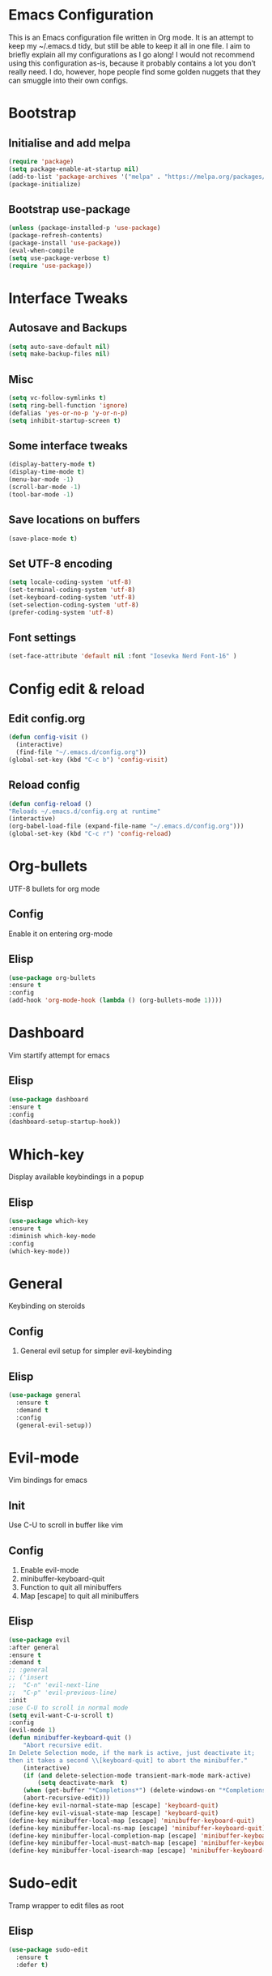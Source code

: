 * Emacs Configuration
This is an Emacs configuration file written in Org mode. It is an attempt to keep my ~/.emacs.d tidy, but still be able to keep it all in one file. I aim to briefly explain all my configurations as I go along!
I would not recommend using this configuration as-is, because it probably contains a lot you don’t really need. I do, however, hope people find some golden nuggets that they can smuggle into their own configs.
* Bootstrap
** Initialise and add melpa 
    #+BEGIN_SRC emacs-lisp
    (require 'package)
    (setq package-enable-at-startup nil)
    (add-to-list 'package-archives '("melpa" . "https://melpa.org/packages/"))
    (package-initialize)
    #+END_SRC
** Bootstrap use-package
    #+BEGIN_SRC emacs-lisp
    (unless (package-installed-p 'use-package)
	(package-refresh-contents)
	(package-install 'use-package))
    (eval-when-compile
	(setq use-package-verbose t)
	(require 'use-package))
    #+END_SRC
* Interface Tweaks
** Autosave and Backups
    #+BEGIN_SRC emacs-lisp
    (setq auto-save-default nil)
    (setq make-backup-files nil)
    #+END_SRC
** Misc
    #+BEGIN_SRC emacs-lisp
      (setq vc-follow-symlinks t)
      (setq ring-bell-function 'ignore)
      (defalias 'yes-or-no-p 'y-or-n-p)
      (setq inhibit-startup-screen t)
    #+END_SRC
** Some interface tweaks
    #+BEGIN_SRC emacs-lisp
    (display-battery-mode t)
    (display-time-mode t)
    (menu-bar-mode -1)
    (scroll-bar-mode -1)
    (tool-bar-mode -1)
    #+END_SRC
** Save locations on buffers 
    #+BEGIN_SRC emacs-lisp
    (save-place-mode t)
    #+END_SRC
** Set UTF-8 encoding 
    #+BEGIN_SRC emacs-lisp
    (setq locale-coding-system 'utf-8)
    (set-terminal-coding-system 'utf-8)
    (set-keyboard-coding-system 'utf-8)
    (set-selection-coding-system 'utf-8)
    (prefer-coding-system 'utf-8)
    #+END_SRC
** Font settings
    #+BEGIN_SRC emacs-lisp
    (set-face-attribute 'default nil :font "Iosevka Nerd Font-16" )
    #+END_SRC 
* Config edit & reload
** Edit config.org
   #+BEGIN_SRC emacs-lisp
     (defun config-visit ()
       (interactive)
       (find-file "~/.emacs.d/config.org"))
     (global-set-key (kbd "C-c b") 'config-visit)
   #+END_SRC
** Reload config
    #+BEGIN_SRC emacs-lisp
    (defun config-reload ()
    "Reloads ~/.emacs.d/config.org at runtime"
    (interactive)
    (org-babel-load-file (expand-file-name "~/.emacs.d/config.org")))
    (global-set-key (kbd "C-c r") 'config-reload)
    #+END_SRC
* Org-bullets
  UTF-8 bullets for org mode 
** Config 
Enable it on entering org-mode
** Elisp
    #+BEGIN_SRC emacs-lisp
    (use-package org-bullets
	:ensure t
	:config
	(add-hook 'org-mode-hook (lambda () (org-bullets-mode 1))))
    #+END_SRC
* Dashboard 
  Vim startify attempt for emacs
** Elisp
    #+BEGIN_SRC emacs-lisp
    (use-package dashboard
	:ensure t
	:config
	(dashboard-setup-startup-hook))
    #+END_SRC
* Which-key
  Display available keybindings in a popup
** Elisp
    #+BEGIN_SRC emacs-lisp
    (use-package which-key
	:ensure t
	:diminish which-key-mode
	:config
	(which-key-mode))
    #+END_SRC
* General
  Keybinding on steroids
** Config 
   1. General evil setup for simpler evil-keybinding
** Elisp 
   #+BEGIN_SRC emacs-lisp
     (use-package general
       :ensure t
       :demand t
       :config
       (general-evil-setup))
   #+END_SRC
* Evil-mode
  Vim bindings for emacs
** Init
Use C-U to scroll in buffer like vim
** Config 
   1. Enable evil-mode 
   2. minibuffer-keyboard-quit 
   3. Function to quit all minibuffers
   4. Map [escape] to quit all minibuffers
** Elisp
    #+BEGIN_SRC emacs-lisp
      (use-package evil
      :after general
      :ensure t
      :demand t
      ;; :general
      ;; ('insert
      ;;  "C-n" 'evil-next-line
      ;;  "C-p" 'evil-previous-line)
      :init
      ;use C-U to scroll in normal mode
      (setq evil-want-C-u-scroll t)
      :config
      (evil-mode 1)
      (defun minibuffer-keyboard-quit ()
          "Abort recursive edit.
      In Delete Selection mode, if the mark is active, just deactivate it;
      then it takes a second \\[keyboard-quit] to abort the minibuffer."
          (interactive)
          (if (and delete-selection-mode transient-mark-mode mark-active)
              (setq deactivate-mark  t)
          (when (get-buffer "*Completions*") (delete-windows-on "*Completions*"))
          (abort-recursive-edit)))
      (define-key evil-normal-state-map [escape] 'keyboard-quit)
      (define-key evil-visual-state-map [escape] 'keyboard-quit)
      (define-key minibuffer-local-map [escape] 'minibuffer-keyboard-quit)
      (define-key minibuffer-local-ns-map [escape] 'minibuffer-keyboard-quit)
      (define-key minibuffer-local-completion-map [escape] 'minibuffer-keyboard-quit)
      (define-key minibuffer-local-must-match-map [escape] 'minibuffer-keyboard-quit)
      (define-key minibuffer-local-isearch-map [escape] 'minibuffer-keyboard-quit))
    #+END_SRC
* Sudo-edit 
  Tramp wrapper to edit files as root 
** Elisp 
  #+BEGIN_SRC emacs-lisp
    (use-package sudo-edit
      :ensure t
      :defer t)
  #+END_SRC
* Unbind Space
  Unbind Space in evil-states to use it as prefix
** Elisp
    #+BEGIN_SRC emacs-lisp
    (general-unbind '(normal motion operator visual)
	"SPC")
    #+END_SRC
* Window manipulation
  Evil <C-w> is slow and awkward,since there is a small margin of error between 
  <C-w>j and <C-w><C-j>,typing too fast results in the latter. Meh! rebind it.
** Toggle maximize 
  Copied from spacemacs https://github.com/syl20bnr/spacemacs/blob/master/layers/%2Bdistributions/spacemacs-base/funcs.el
*** Elisp
    #+BEGIN_SRC emacs-lisp
	(defun toggle-maximize-buffer ()
	"Maximize buffer"
	(interactive)
	(if (and (= 1 (length (window-list)))
		(assoc ?_ register-alist))
	    (jump-to-register ?_)
	    (progn
	    (window-configuration-to-register ?_)
	    (delete-other-windows))))
	(general-def '(normal motion)
	:prefix "C-w"
	"m" 'toggle-maximize-buffer)
    #+END_SRC
** Elisp
  #+BEGIN_SRC emacs-lisp
        (general-def 
          :states '(normal motion)
          "SPC w" (general-simulate-key "C-w"
                    :name easy-evil-window-keybinding
                    :docstring "Simulate C-w in evil modes"
                    :which-key "window-prefix"))
  #+END_SRC
* Buffer manipulation
  Spacemacs like buffer manipulation 
** Elisp 
    #+BEGIN_SRC emacs-lisp
    (general-def '(normal motion)
	:prefix "SPC b"
	"" '(:ignore t :which-key "buffer-prefix")
	"b" 'helm-mini
	"d" 'kill-this-buffer
	"k" 'kill-buffer
	"n" 'next-buffer
	"p" 'previous-buffer)
    #+END_SRC
* File manipulation
  File manipulation shortcuts
** Copy file-name 
Copied from spacemacs https://github.com/syl20bnr/spacemacs/blob/master/layers/%2Bdistributions/spacemacs-base/funcs.el
*** Elisp 
    #+BEGIN_SRC emacs-lisp
      (defun show-and-copy-buffer-filename ()
        "Show and copy the full path to the current file in the minibuffer."
        (interactive)
        ;; list-buffers-directory is the variable set in dired buffers
        (let ((file-name (or (buffer-file-name) list-buffers-directory)))
          (if file-name
              (message (kill-new file-name))
            (error "Buffer not visiting a file"))))
    #+END_SRC
** Elisp
    #+BEGIN_SRC emacs-lisp
      (general-def '(normal motion)
      :prefix "SPC f"
      "" '(:ignore t :which-key "file-prefix")
      "l" 'helm-locate
      "e" 'sudo-edit
      "s" 'save-buffer
      "S" 'evil-write-all
      "c" 'gnus-copy-file
      "y" 'show-and-copy-buffer-filename
      "v" 'config-visit
      "r" 'config-reload
      "f" 'helm-find-files)
    #+END_SRC
* Help shortcuts
** Elisp 
    #+BEGIN_SRC emacs-lisp
          (general-def '(normal motion)
              :prefix "SPC h"
              "" '(:ignore t :which-key "help-prefix")
              "h" 'helm-apropos)
    #+END_SRC
* Relative-number
  Enable vim-like relative number in emacs
** Init
   1. Set linum-relative-current-symbol to empty string to show current line-number
** Elisp
    #+BEGIN_SRC emacs-lisp
    (use-package linum-relative
	:ensure t
	:init
	;empty string shows current line-number,default 0
	(setq linum-relative-current-symbol "")
	:diminish linum-relative-mode
	:config
	(linum-relative-global-mode))
    #+END_SRC

* Smart-parens
  Package for bracket-pair matching
** Config 
   1. Enable smartparens mode
   2. Enable smartparens show matching bracket mode
   3. NewLine and Indent for C/C++ programming
** Elisp
#+BEGIN_SRC emacs-lisp
  (use-package smartparens-config
    :ensure smartparens
    :diminish smartparens-mode
    :config
    (smartparens-global-mode 1)
    (show-smartparens-global-mode 1)
    (sp-local-pair 'c++-mode "{" nil :post-handlers '((my-create-newline-and-enter-sexp "RET")))
    (defun my-create-newline-and-enter-sexp (&rest _ignored)
      "Open a new brace or bracket expression, with relevant newlines and indent. "
      (newline)
      (indent-according-to-mode)
      (forward-line -1)
      (indent-according-to-mode)))
#+END_SRC
* Helm
  Interface autocompletion for emacs
** Init
   Enable fuzzy matching wherever possible
** Elisp
#+BEGIN_SRC emacs-lisp
  (use-package helm
    :ensure t
    :demand t
    :general
    ("M-x" 'helm-M-x
     "C-x C-f" 'helm-find-files)
    :init
    (setq helm-semantic-fuzzy-match t
          helm-imenu-fuzzy-match    t
          helm-locate-fuzzy-match t
          helm-apropos-fuzzy-match t
          helm-M-x-fuzzy-match t
          helm-buffers-fuzzy-matching t
          helm-recentf-fuzzy-match    t
          helm-mode-fuzzy-match t
          helm-completion-in-region-fuzzy-match t)
    :diminish helm-mode
    :config
  (helm-mode 1))
#+END_SRC
* Flycheck
  Asynchronous linting
** Elisp
#+BEGIN_SRC emacs-lisp
  (use-package flycheck
    :ensure t
    :general
    ('(normal motion) "SPC e"(general-simulate-key "C-c !"
                               :name evil-flycheck
                               :docstring "Simulate flycheck prefix in evil modes"
                               :which-key "flycheck-errors"))
    :init
    (setq flycheck-navigation-minimum-level 'error)
    :config
    (global-flycheck-mode 1))
#+END_SRC
* Spacemacs-theme
** Init 
   1. Defer to delay loading
   2. load dark theme
** Elisp
    #+BEGIN_SRC emacs-lisp
    (use-package spacemacs-theme
    :ensure t
    :defer t
    :init (load-theme 'spacemacs-dark t))
    #+END_SRC
* Telephone-line
  Modern mode-line for emacs
** Init
   1. Set lhs,lhs-center,rhs-center,rhs segments
   2. Set the separator values 
   3. Set line height
   4. Short values for evil-state
** Elisp
    #+BEGIN_SRC emacs-lisp
    (use-package telephone-line
    :ensure t
    :init
	(setq telephone-line-lhs
	'((evil   . (telephone-line-evil-tag-segment))
	    (accent . (telephone-line-vc-segment telephone-line-process-segment telephone-line-projectile-segment))
	    (nil    . (telephone-line-minor-mode-segment))))
	(setq telephone-line-center-lhs
	    '((nil .())
		(evil   . (telephone-line-buffer-segment))))
	(setq telephone-line-center-rhs
	    '((evil   . (telephone-line-major-mode-segment))
		(nil .())))
	(setq telephone-line-rhs
	'((nil    . (telephone-line-flycheck-segment))
	(accent . (telephone-line-misc-info-segment))
	    (evil   . (telephone-line-airline-position-segment))))
	(setq telephone-line-primary-left-separator 'telephone-line-cubed-left
	    telephone-line-secondary-left-separator 'telephone-line-cubed-hollow-left
	    telephone-line-primary-right-separator 'telephone-line-cubed-right
	    telephone-line-secondary-right-separator 'telephone-line-cubed-hollow-right)
	(setq telephone-line-height 24
	    telephone-line-evil-use-short-tag t)
    :config
    (telephone-line-mode 1))
    #+END_SRC
* Diminish
  Reduce modeline clutter by diminishing minor modes
** Elisp
    #+BEGIN_SRC emacs-lisp
    (use-package diminish
	:ensure t
	:init
	(diminish 'undo-tree-mode)
	(diminish 'abbrev-mode))
    #+END_SRC
* Avy
Vim-easymotion alternative for emacs
** General-keybindings
   1. map <return> to avy-isearch,for vim-easymotion n-char search(does not work well with evil-search).
   2. bind <SPC-/> to got-char as work-around for previous.(unbind SPC befor binding <SPC-/>)
** Elisp
    #+BEGIN_SRC emacs-lisp
      (use-package avy
          :ensure t
          :demand t
          :general
          (isearch-mode-map
          "<return>" 'avy-isearch)
          ('(normal motion)
          "SPC /" 'evil-avy-goto-char-timer)
          ('(normal motion)
           :prefix "SPC SPC"
           "" '(:ignore t :which-key "easymotion-prefix"))
          :config
          (avy-setup-default))
    #+END_SRC
* Evil-Easymotion
Vim-easymotion emacs bindings
** Config
   Unbind SPC before assigning <SPC-SPC> as easymotion-prefix
** Elisp
    #+BEGIN_SRC emacs-lisp
      (use-package evil-easymotion
          :ensure t
          :after avy
          :general
          ('(normal motion)
           :prefix "SPC SPC"
            "" '(:ignore t :which-key "easy-motion prefix"))
          :config
          (evilem-default-keybindings "SPC SPC"))
    #+END_SRC
* Try 
  Try emacs packages 
** Elisp
#+BEGIN_SRC emacs-lisp
  (use-package try
    :ensure t
    :defer t)
#+END_SRC
* Evil-nerd-commenter
  Vim nerd-commenter for emacs 
** Elisp
   #+BEGIN_SRC emacs-lisp
     (use-package evil-nerd-commenter
       :ensure t
       :general
       ('(normal motion)
        :prefix "SPC c"
        "" '(:ignore t :which-key "comment-prefix")
        "i" 'evilnc-comment-or-uncomment-lines
        "l" 'evilnc-quick-comment-or-uncomment-to-the-line
        "c" 'evilnc-copy-and-comment-lines
        "p" 'evilnc-comment-or-uncomment-paragraphs
        "r" 'comment-or-uncomment-region
        "v" 'evilnc-toggle-invert-comment-line-by-line
        "."  'evilnc-copy-and-comment-operator
        "\\" 'evilnc-comment-operator ; if you prefer backslash key
        ))
   #+END_SRC
* Company
  Code completion package 
** Elisp
   #+BEGIN_SRC emacs-lisp
     (use-package company
       :ensure t
       :defer t
       :general
       (company-active-map
        "C-n" (lambda () (interactive) (company-complete-common-or-cycle 1))
        "C-p" (lambda () (interactive) (company-complete-common-or-cycle -1))
        ;; "<tab>" (lambda () (interactive) (company-complete-common-or-cycle 1))
        ;; "<backtab>" (lambda () (interactive) (company-complete-common-or-cycle -1))
        )
       :hook 
       (after-init . global-company-mode)
       :init 
       (setq company-clang-insert-arguments nil)
       (setq company-show-numbers t)
       (setq company-idle-delay 0))
   #+END_SRC
* Company quickhelp
  Company mode completion documentation
** Elisp 
    #+BEGIN_SRC emacs-lisp
      (use-package company-quickhelp
        :ensure t
        :init
        (setq company-quickhelp-delay 0.3)
        :after (company)
        :config
        (company-quickhelp-mode))
    #+END_SRC
* Irony
Libclang server based completion 
** Elisp
   #+BEGIN_SRC emacs-lisp
     (use-package irony
       :ensure t
       :hook
       ((c++-mode c-mode objc-mode) . irony-mode)
       (irony-mode . irony-cdb-autosetup-compile-options))
   #+END_SRC
* Company-irony
Company backend for irony
** Elisp
   #+BEGIN_SRC emacs-lisp
     (use-package company-irony
       :ensure t
       :after (company irony)
       :config
       ;; (delete 'company-backends 'company-clang)
       (delete 'company-clang 'company-backends)
       (add-to-list 'company-backends 'company-irony))
   #+END_SRC
* Yasnippet 
Snippet engine for emacs 
** Elisp 
   #+BEGIN_SRC emacs-lisp
     (use-package yasnippet
       :ensure yasnippet-snippets
       :config
       (yas-global-mode 1))
   #+END_SRC
